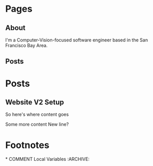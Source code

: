 #+HUGO_BASE_DIR: ./
#+HUGO_AUTO_SET_LASTMOD: t

* Pages
  :PROPERTIES:
  :EXPORT_HUGO_SECTION: ./
  :EXPORT_HUGO_MENU: :menu main
  :EXPORT_HUGO_CUSTOM_FRONT_MATTER: :noauthor true :nocomment true :nodate true :nopaging true :noread true
  :END:

** About
   :PROPERTIES:
   :EXPORT_FILE_NAME: about
   :EXPORT_HUGO_TYPE: about
   :END:
   I'm a Computer-Vision-focused software engineer based in the San Francisco Bay Area.

** Posts
   :PROPERTIES:
   :EXPORT_FILE_NAME: _index
   :END:

* Posts
  :PROPERTIES:
  :EXPORT_HUGO_SECTION: posts
  :END:
** Website V2 Setup
   :PROPERTIES:
   :EXPORT_FILE_NAME: website-v2-setup
   :END:
   So here's where content goes




   Some more content
   New line?



* Footnotes
​* COMMENT Local Variables                          :ARCHIVE:
# Local Variables:
# eval: (add-hook 'after-save-hook #'org-hugo-export-wim-to-md-after-save :append :local)
# End:
